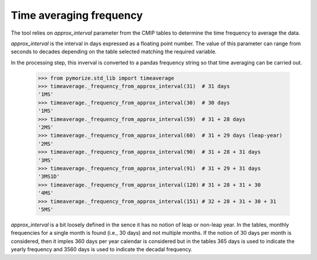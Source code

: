 ========================
Time averaging frequency
========================

The tool relies on `approx_interval` parameter from the CMIP tables to
determine the time frequency to average the data.

`approx_interval` is the interval in days expressed as a floating
point number. The value of this parameter can range from seconds to
decades depending on the table selected matching the required
variable.

In the processing step, this inverval is converted to a pandas
frequency string so that time averaging can be carried out.

  .. code:: python

     >>> from pymorize.std_lib import timeaverage
     >>> timeaverage._frequency_from_approx_interval(31)  # 31 days
     '1MS'
     >>> timeaverage._frequency_from_approx_interval(30)  # 30 days
     '1MS'
     >>> timeaverage._frequency_from_approx_interval(59)  # 31 + 28 days
     '2MS'
     >>> timeaverage._frequency_from_approx_interval(60)  # 31 + 29 days (leap-year)
     '2MS'
     >>> timeaverage._frequency_from_approx_interval(90)  # 31 + 28 + 31 days
     '3MS'
     >>> timeaverage._frequency_from_approx_interval(91)  # 31 + 29 + 31 days
     '3MS1D'
     >>> timeaverage._frequency_from_approx_interval(120) # 31 + 28 + 31 + 30
     '4MS'
     >>> timeaverage._frequency_from_approx_interval(151) # 32 + 28 + 31 + 30 + 31
     '5MS'


`approx_interval` is a bit loosely defined in the sence it has no
notion of leap or non-leap year. In the tables, monthly frequencies
for a single month is found (i.e., 30 days) and not multiple months.
If the notion of 30 days per month is considered, then it imples 360
days per year calendar is considered but in the tables 365 days is
used to indicate the yearly frequency and 3560 days is used to
indicate the decadal frequency.
